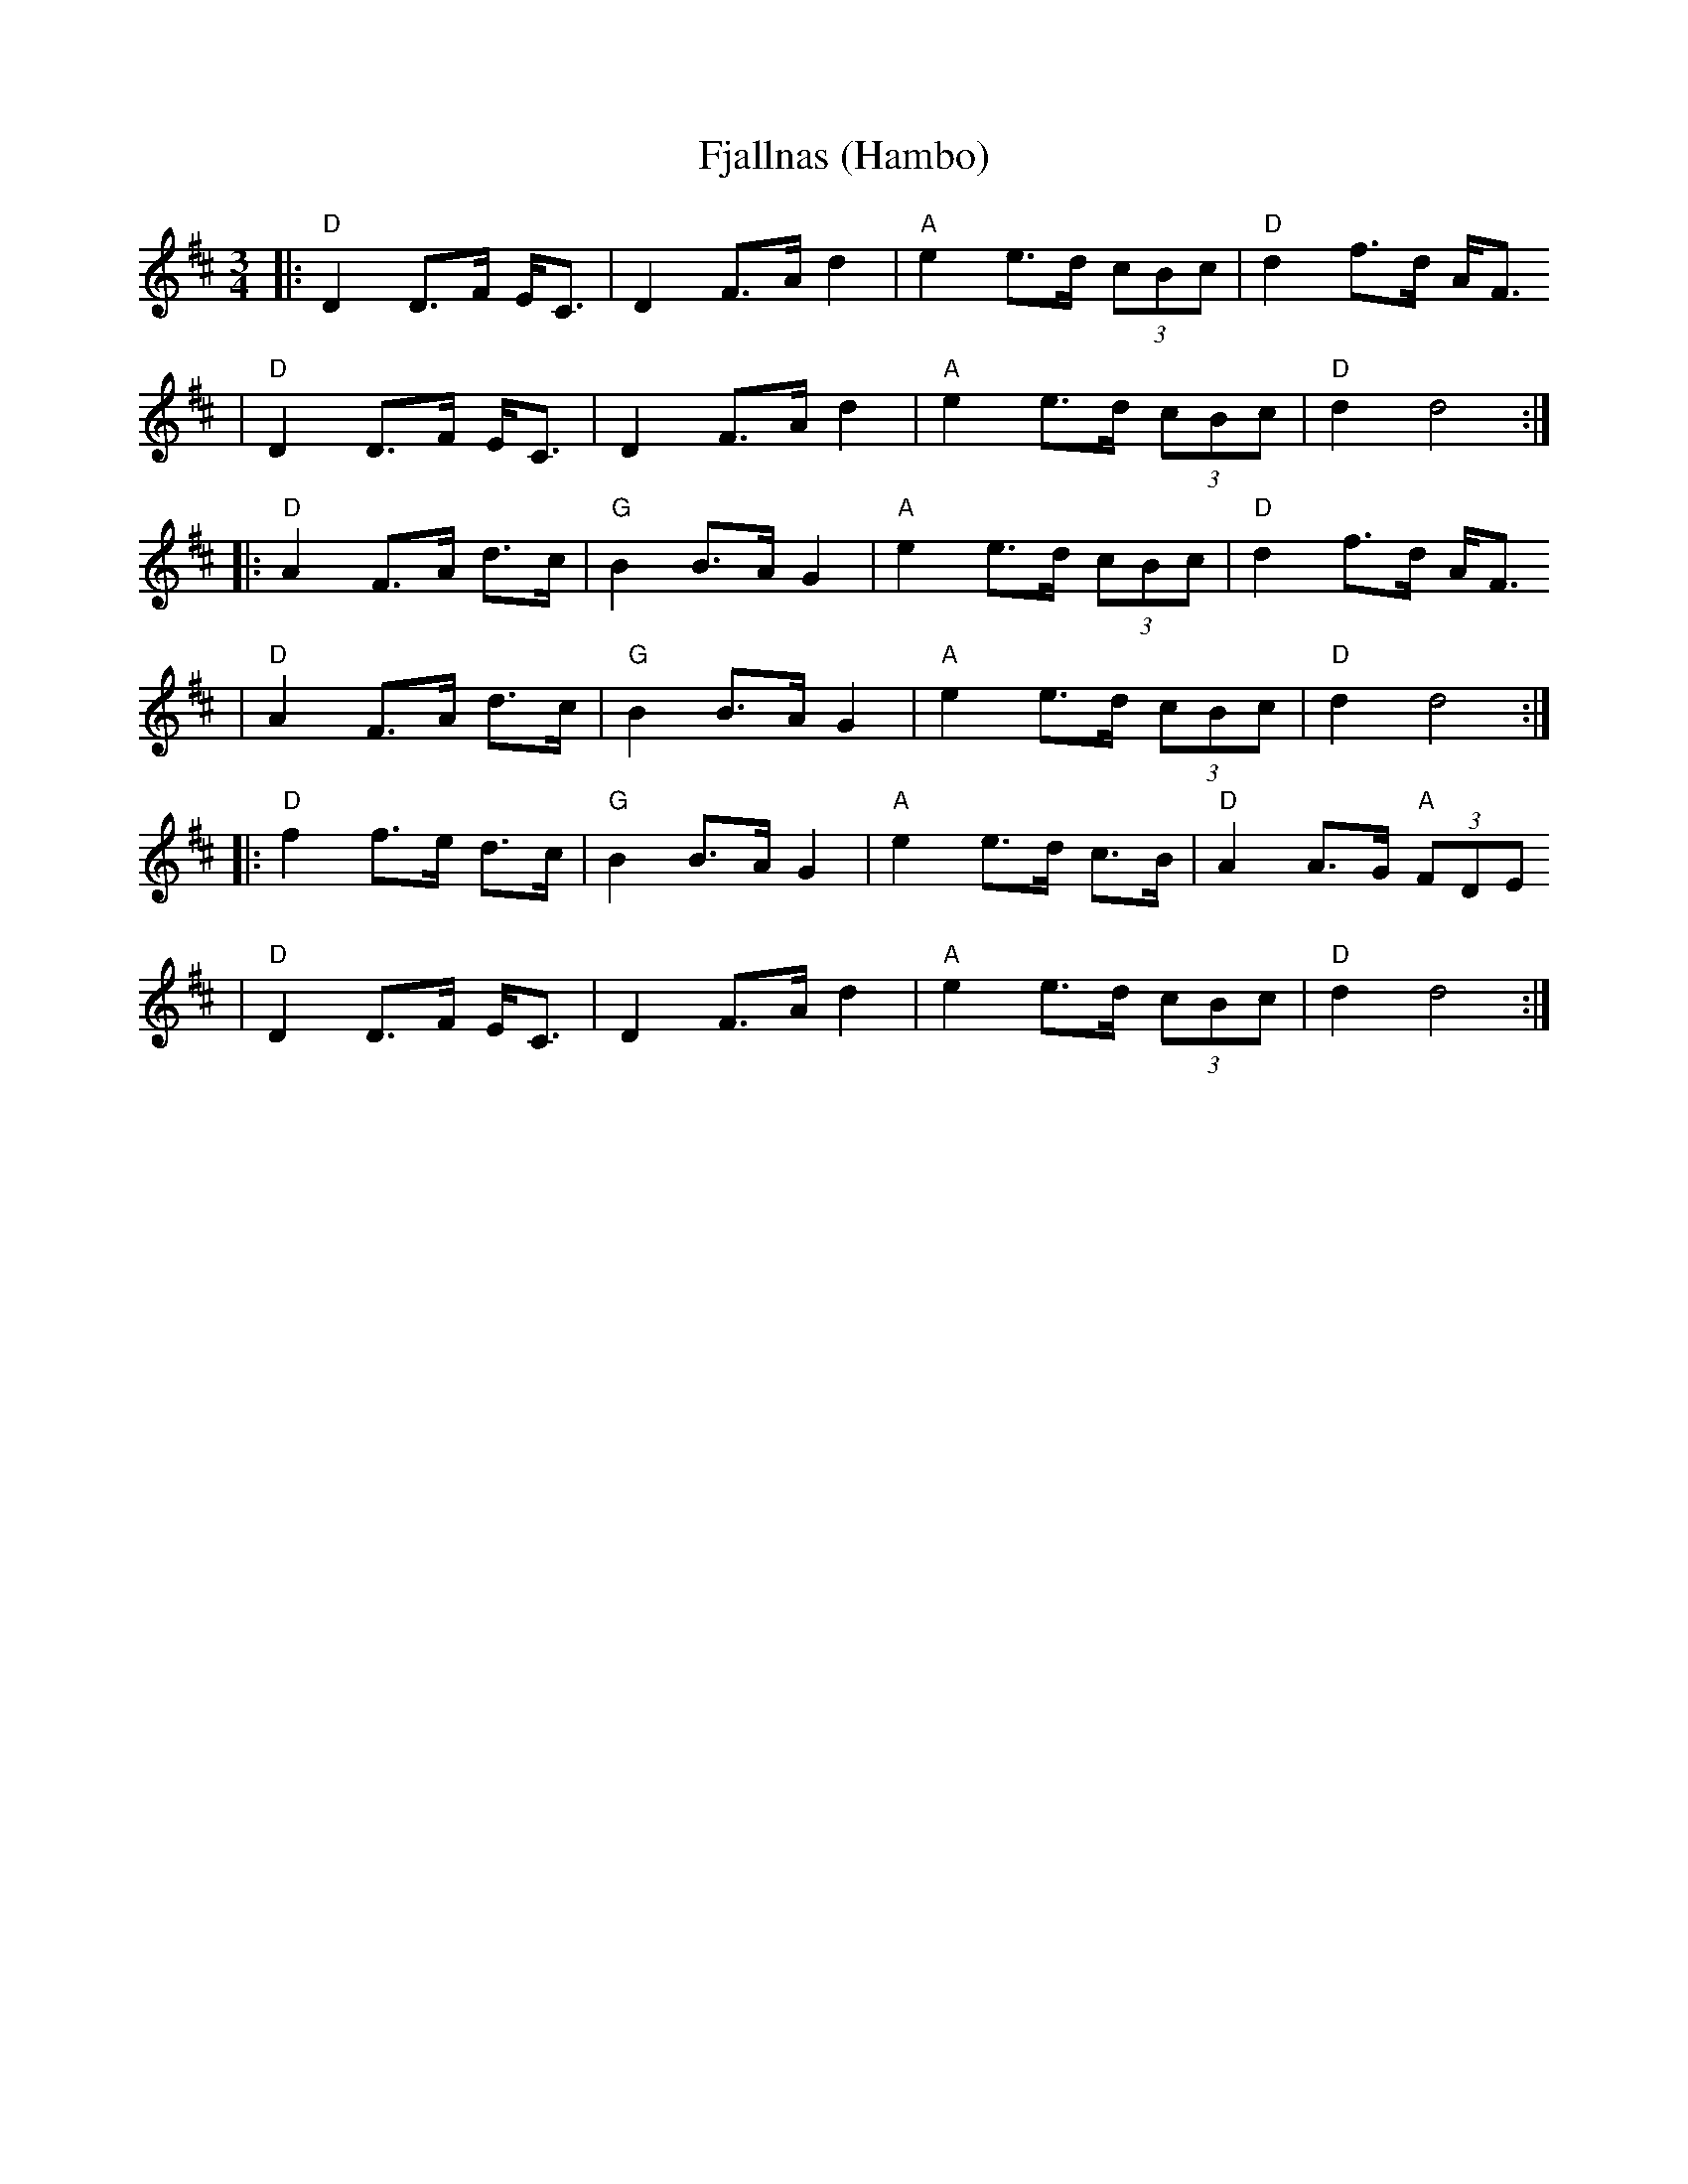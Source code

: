 X:1
T:Fjallnas (Hambo)
R:polska O
Z: 1999 Brian Wilson <baab@ma.ultranet.com> http://ma.ultranet.com/~baab
Z:from Peter Barnes "A little Couple-Dancemusik", p. 185
M:3/4
L:1/8
K:D
|: "D"D2 D>F E<C | D2 F>A d2 | "A"e2 e>d (3cBc | "D"d2 f>d A<F
  | "D"D2 D>F E<C | D2 F>A d2 | "A"e2 e>d (3cBc | "D"d2 d4 :|
|: "D"A2 F>A d>c | "G"B2 B>A G2 | "A"e2 e>d (3cBc | "D"d2 f>d A<F
  | "D"A2 F>A d>c | "G"B2 B>A G2 | "A"e2 e>d (3cBc | "D"d2 d4 :|
|: "D"f2 f>e d>c | "G"B2 B>A G2 | "A"e2 e>d c>B | "D"A2 A>G "A"(3FDE
  | "D"D2 D>F E<C | D2 F>A d2 | "A"e2 e>d (3cBc | "D"d2 d4 :|
